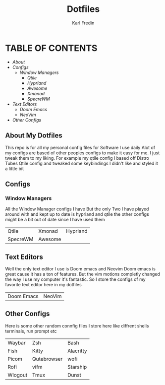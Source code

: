 #+title: Dotfiles
#+DESCRIPTION: Here I store dotfiles for various programs I use
#+AUTHOR: Karl Fredin

* TABLE OF CONTENTS

- [[About My Dotfiles][About]]
- [[Configs][Configs]]
  - [[Window Managers]]
    - [[Qtile]]
    - [[Hyprland]]
    - [[Awesome]]
    - [[Xmonad]]
    - [[SpecreWM]]
- [[Text Editors]]
  - [[Doom Emacs]]
  - [[NeoVim]]
- [[Other Configs]]


  
** About My Dotfiles
This repo is for all my personal config files for Software I use daily
Alot of my configs are based of other peoples configs to make it easy for me.
I just tweak them to my liking. For example my qtile config I based off Distro Tubes
Qtile config and tweaked some keybindings I didn't like and styled it a little bit


** Configs
*** Window Managers
All the Window Manager configs I have
But the only Two I have played around with and kept up to date
is hyprland and qtile the other configs might be a bit out of date
since I have used them
|----------+---------+----------|
| Qtile    | Xmonad  | Hyprland |
| SpecreWM | Awesome |          |
** Text Editors
Well the only text editor I use is Doom emacs and Neovim
Doom emacs is great cause it has a ton of features. But the vim
motions completly changed the way I use my computer it's fantastic.
So I store the configs of my favorite text editor here in my dotfiles

|------------+--------|
| Doom Emacs | NeoVim |

** Other Configs
Here is some other random connfig files I store here
like diffrent shells terminals, run prompt etc

|---------+-------------+-----------|
| Waybar  | Zsh         | Bash      |
| Fish    | Kitty       | Alacritty |
| Picom   | Qutebrowser | wofi      |
| Rofi    | vifm        | Starship  |
| Wlogout | Tmux        | Dunst     |
